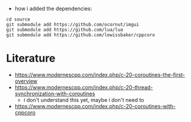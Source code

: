 - how i added the dependencies:
#+begin_example
cd source
git submodule add https://github.com/ocornut/imgui
git submodule add https://github.com/lua/lua
git submodule add https://github.com/lewissbaker/cppcoro
#+end_example

* Literature

- https://www.modernescpp.com/index.php/c-20-coroutines-the-first-overview
- https://www.modernescpp.com/index.php/c-20-thread-synchronization-with-coroutines
  - i don't understand this yet, maybe i don't need to
- https://www.modernescpp.com/index.php/c-20-coroutines-with-cppcoro
